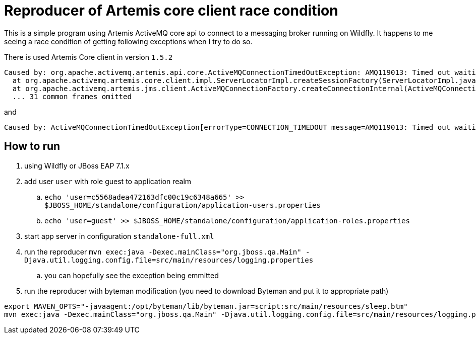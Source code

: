 = Reproducer of Artemis core client race condition

This is a simple program using Artemis ActiveMQ core api to connect to a messaging broker running on Wildfly.
It happens to me seeing a race condition of getting following exceptions when I try to do so.

There is used Artemis Core client in version `1.5.2`

```
Caused by: org.apache.activemq.artemis.api.core.ActiveMQConnectionTimedOutException: AMQ119013: Timed out waiting to receive cluster topology. Group:null
  at org.apache.activemq.artemis.core.client.impl.ServerLocatorImpl.createSessionFactory(ServerLocatorImpl.java:803) ~[artemis-core-client-1.5.2.jar:1.5.2]
  at org.apache.activemq.artemis.jms.client.ActiveMQConnectionFactory.createConnectionInternal(ActiveMQConnectionFactory.java:752) ~[artemis-jms-client-1.5.2.jar:1.5.2]
  ... 31 common frames omitted
```

and

```
Caused by: ActiveMQConnectionTimedOutException[errorType=CONNECTION_TIMEDOUT message=AMQ119013: Timed out waiting to receive cluster topology. Group:null]
```

== How to run

. using Wildfly or JBoss EAP 7.1.x
. add user `user` with role guest to application realm
.. `echo 'user=c5568adea472163dfc00c19c6348a665' >> $JBOSS_HOME/standalone/configuration/application-users.properties`
.. `echo 'user=guest' >> $JBOSS_HOME/standalone/configuration/application-roles.properties`
. start app server in configuration `standalone-full.xml`
. run the reproducer `mvn exec:java -Dexec.mainClass="org.jboss.qa.Main" -Djava.util.logging.config.file=src/main/resources/logging.properties`
.. you can hopefully see the exception being emmitted
. run the reproducer with byteman modification (you need to download Byteman and put it to appropriate path)
```
export MAVEN_OPTS="-javaagent:/opt/byteman/lib/byteman.jar=script:src/main/resources/sleep.btm"
mvn exec:java -Dexec.mainClass="org.jboss.qa.Main" -Djava.util.logging.config.file=src/main/resources/logging.properties
```

